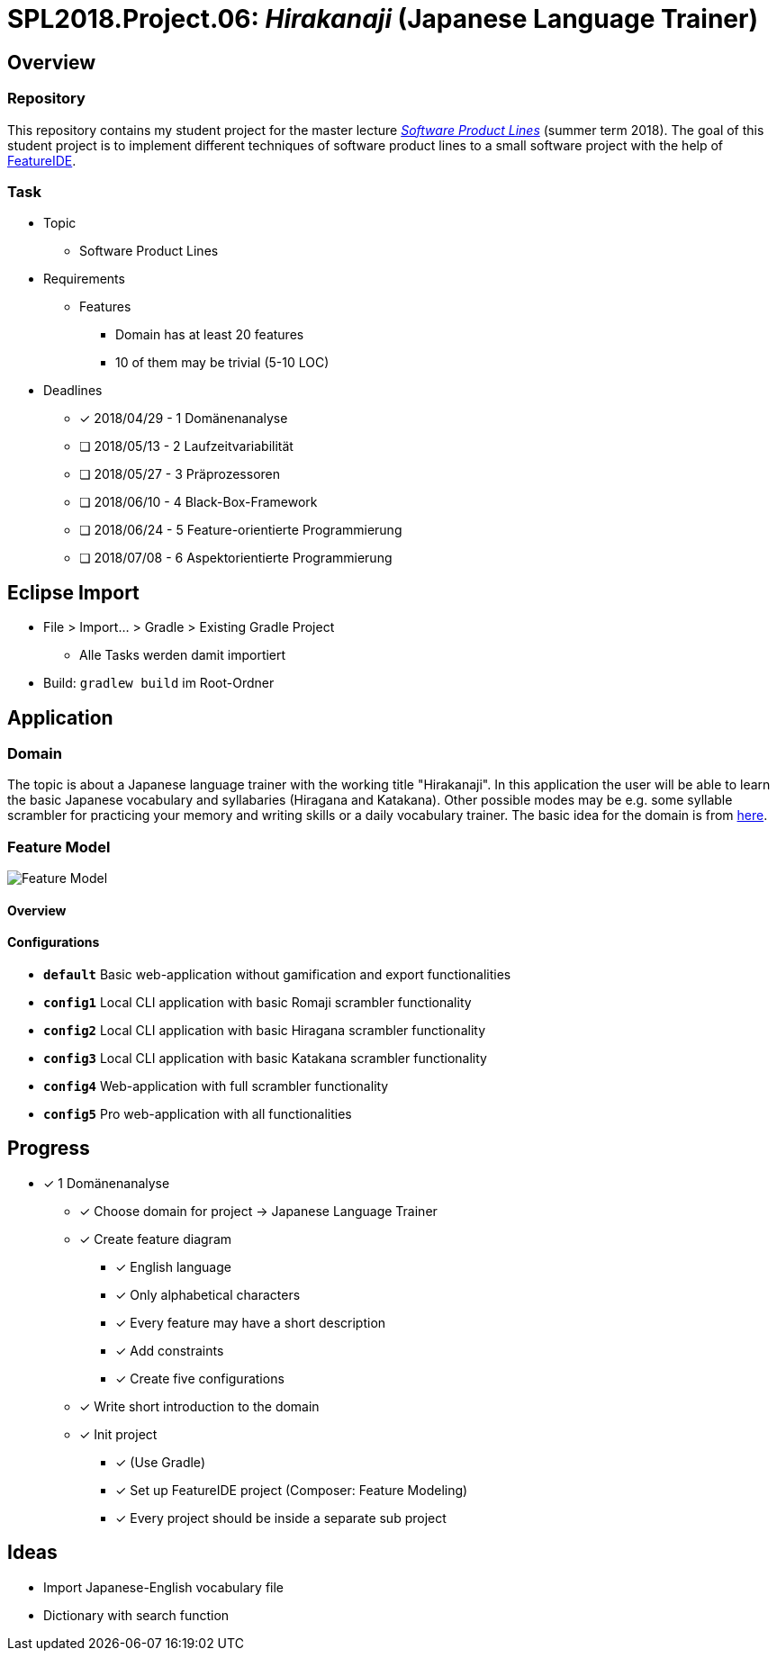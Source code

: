 = SPL2018.Project.06: _Hirakanaji_ (Japanese Language Trainer)
:imagesdir: resources/img

== Overview
=== Repository
This repository contains my student project for the master lecture https://www.tu-braunschweig.de/isf/teaching/2013s/spl[_Software Product Lines_] (summer term 2018).
The goal of this student project is to implement different techniques of software product lines to a small software project with the help of https://featureide.github.io/[FeatureIDE].

=== Task
* Topic
    ** Software Product Lines

* Requirements
    ** Features
        *** Domain has at least 20 features
        *** 10 of them may be trivial (5-10 LOC)

* Deadlines
    ** [x] 2018/04/29 - 1 Domänenanalyse
    ** [ ] 2018/05/13 - 2 Laufzeitvariabilität
    ** [ ] 2018/05/27 - 3 Präprozessoren
    ** [ ] 2018/06/10 - 4 Black-Box-Framework
    ** [ ] 2018/06/24 - 5 Feature-orientierte Programmierung
    ** [ ] 2018/07/08 - 6 Aspektorientierte Programmierung

== Eclipse Import
* File > Import... > Gradle > Existing Gradle Project
    ** Alle Tasks werden damit importiert
* Build: `gradlew build` im Root-Ordner

== Application
=== Domain
The topic is about a Japanese language trainer with the working title "Hirakanaji".
In this application the user will be able to learn the basic Japanese vocabulary and syllabaries (Hiragana and Katakana).
Other possible modes may be e.g. some syllable scrambler for practicing your memory and writing skills or a daily vocabulary trainer.
The basic idea for the domain is from https://github.com/dmitrij-drandarov/Hiragana-Scrambler[here].

=== Feature Model
image::feature-model.png[Feature Model]

==== Overview
==== Configurations
* `*default*` Basic web-application without gamification and export functionalities
* `*config1*` Local CLI application with basic Romaji scrambler functionality
* `*config2*` Local CLI application with basic Hiragana scrambler functionality
* `*config3*` Local CLI application with basic Katakana scrambler functionality
* `*config4*` Web-application with full scrambler functionality
* `*config5*` Pro web-application with all functionalities

== Progress
* [x] 1 Domänenanalyse
    ** [x] Choose domain for project -> Japanese Language Trainer
    ** [x] Create feature diagram
        *** [x] English language
        *** [x] Only alphabetical characters
        *** [x] Every feature may have a short description
        *** [x] Add constraints
        *** [x] Create five configurations
    ** [x] Write short introduction to the domain
    ** [x] Init project
        *** [x] (Use Gradle)
        *** [x] Set up FeatureIDE project (Composer: Feature Modeling)
        *** [x] Every project should be inside a separate sub project

== Ideas
* Import Japanese-English vocabulary file
* Dictionary with search function


